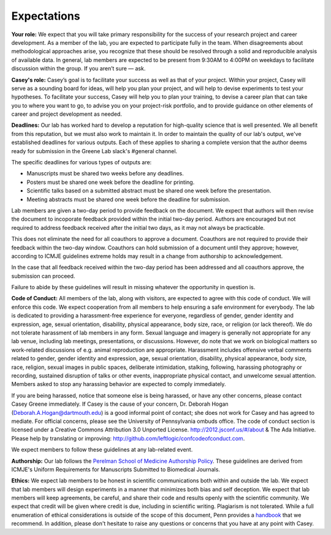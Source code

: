 Expectations
------------

**Your role:** We expect that you will take primary responsibility for the success
of your research project and career development. As a member of the lab, you
are expected to participate fully in the team. When disagreements about
methodological approaches arise, you recognize that these should be resolved
through a solid and reproducible analysis of available data. In general, lab
members are expected to be present from 9:30AM to 4:00PM on weekdays to
facilitate discussion within the group. If you aren’t sure — ask.

**Casey's role:** Casey’s goal is to facilitate your success as well as that of
your project. Within your project, Casey will serve as a sounding board for
ideas, will help you plan your project, and will help to devise experiments to
test your hypotheses. To facilitate your success, Casey will help you to plan
your training, to devise a career plan that can take you to where you want to
go, to advise you on your project-risk portfolio, and to provide guidance on
other elements of career and project development as needed.

**Deadlines:** Our lab has worked hard to develop a reputation for high-quality
science that is well presented. We all benefit from this reputation, but we must
also work to maintain it. In order to maintain the quality of our lab's output,
we've established deadlines for various outputs. Each of these applies to
sharing a complete version that the author deems ready for submission in the
Greene Lab slack's #general channel.

The specific deadlines for various types of outputs are:

* Manuscripts must be shared two weeks before any deadlines.
* Posters must be shared one week before the deadline for printing.
* Scientific talks based on a submitted abstract must be shared one week before
  the presentation.
* Meeting abstracts must be shared one week before the deadline for submission.

Lab members are given a two-day period to provide feedback on the document. We
expect that authors will then revise the document to incoporate feedback
provided within the initial two-day period. Authors are encouraged but not
required to address feedback received after the initial two days, as it may not
always be practicable.

This does not eliminate the need for all coauthors to approve a document.
Coauthors are not required to provide their feedback within the two-day window.
Coauthors can hold submission of a document until they approve; however,
according to ICMJE guidelines extreme holds may result in a change from
authorship to acknowledgement.

In the case that all feedback received within the two-day period has been
addressed and all coauthors approve, the submission can proceed.

Failure to abide by these guidelines will result in missing whatever the
opportunity in question is.

**Code of Conduct:** All members of the lab, along with visitors, are expected to
agree with this code of conduct. We will enforce this code. We expect
cooperation from all members to help ensuring a safe environment for everybody.
The lab is dedicated to providing a harassment-free experience for everyone,
regardless of gender, gender identity and expression, age, sexual orientation,
disability, physical appearance, body size, race, or religion (or lack
thereof). We do not tolerate harassment of lab members in any form. Sexual
language and imagery is generally not appropriate for any lab venue, including
lab meetings, presentations, or discussions. However, do note that we work on
biological matters so work-related discussions of e.g. animal reproduction are
appropriate. Harassment includes offensive verbal comments related to gender,
gender identity and expression, age, sexual orientation, disability, physical
appearance, body size, race, religion, sexual images in public spaces,
deliberate intimidation, stalking, following, harassing photography or
recording, sustained disruption of talks or other events, inappropriate
physical contact, and unwelcome sexual attention. Members asked to stop any
harassing behavior are expected to comply immediately.

If you are being harassed, notice that someone else is being harassed, or have any
other concerns, please contact Casey Greene immediately. If Casey is the cause
of your concern, Dr. Deborah Hogan (Deborah.A.Hogan@dartmouth.edu) is a
good informal point of contact; she does not work for Casey and has agreed to
mediate. For official concerns, please see the University of Pennsylvania ombuds
office. The code of conduct section is licensed under a Creative Commons
Attribution 3.0 Unported License. http://2012.jsconf.us/#/about & The Ada
Initiative. Please help by translating or improving:
http://github.com/leftlogic/confcodeofconduct.com.

We expect members to follow these guidelines at any lab-related event.

**Authorship:** Our lab follows the `Perelman School of Medicine Authorship
Policy <https://www.med.upenn.edu/policy/user_documents/2_Announcement_MemoLJLRE_PerelmanSchoolofMedicineAuthorshipPolicy.pdf>`_.
These guidelines are derived from ICMJE's Uniform Requirements for Manuscripts
Submitted to Biomedical Journals.

**Ethics:** We expect lab members to be honest in scientific communications
both within and outside the lab. We expect that lab members will design
experiments in a manner that minimizes both bias and self deception. We
expect that lab members will keep agreements, be careful, and share their code
and results openly with the scientific community. We expect that credit will be
given where credit is due, including in scientific writing. Plagiarism is not
tolerated. While a full enumeration of ethical considerations is outside of the
scope of this document, Penn provides a `handbook
<https://provost.upenn.edu/uploads/media_items/ethics-handbook.original.pdf>`_
that we recommend. In addition, please don't hesitate to raise any questions or
concerns that you have at any point with Casey.
